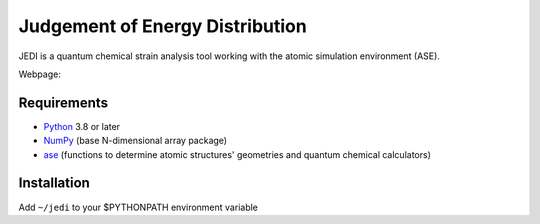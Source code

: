 Judgement of Energy Distribution
=============================

JEDI is a quantum chemical strain analysis tool working with the atomic simulation environment (ASE).

Webpage: 


Requirements
------------

* Python_ 3.8 or later
* NumPy_ (base N-dimensional array package)
* ase_ (functions to determine atomic structures' geometries and quantum chemical calculators)




Installation
------------

Add ``~/jedi`` to your $PYTHONPATH environment variable 






.. _Python: http://www.python.org/
.. _NumPy: http://docs.scipy.org/doc/numpy/reference/
.. _ase: https://wiki.fysik.dtu.dk/ase/
